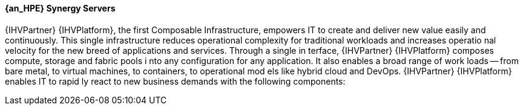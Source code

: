 
==== {an_HPE} Synergy Servers
{IHVPartner} {IHVPlatform}, the first Composable Infrastructure, empowers IT to 
create and deliver new value easily and continuously. This single infrastructure
 reduces operational complexity for traditional workloads and increases operatio
nal velocity for the new breed of applications and services. Through a single in
terface, {IHVPartner} {IHVPlatform} composes compute, storage and fabric pools i
nto any configuration for any application. It also enables a broad range of work
loads -- from bare metal, to virtual machines, to containers, to operational mod
els like hybrid cloud and DevOps. {IHVPartner} {IHVPlatform} enables IT to rapid
ly react to new business demands with the following components:
